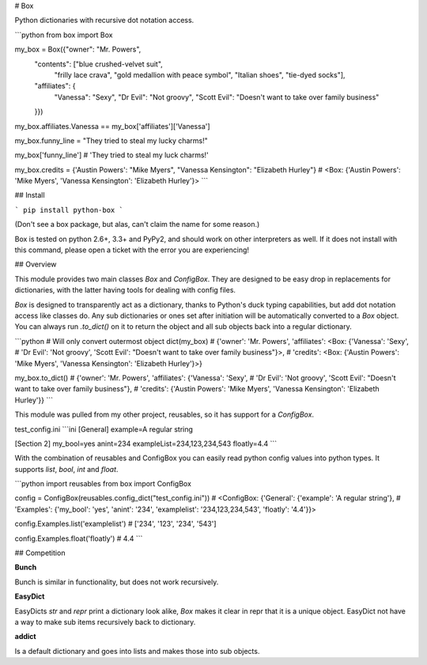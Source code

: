 # Box

Python dictionaries with recursive dot notation access.

```python
from box import Box

my_box = Box({"owner": "Mr. Powers",
              "contents": ["blue crushed-velvet suit",
                           "frilly lace crava",
                           "gold medallion with peace symbol",
                           "Italian shoes",
                           "tie-dyed socks"],
              "affiliates": {
                  "Vanessa": "Sexy",
                  "Dr Evil": "Not groovy",
                  "Scott Evil": "Doesn't want to take over family business"
              }})

my_box.affiliates.Vanessa == my_box['affiliates']['Vanessa'] 

my_box.funny_line = "They tried to steal my lucky charms!"

my_box['funny_line']
# 'They tried to steal my luck charms!'

my_box.credits = {'Austin Powers': "Mike Myers", "Vanessa Kensington": "Elizabeth Hurley"}
# <Box: {'Austin Powers': 'Mike Myers', 'Vanessa Kensington': 'Elizabeth Hurley'}>
```

## Install 

```
pip install python-box
```

(Don't see a box package, but alas, can't claim the name for some reason.)

Box is tested on python 2.6+, 3.3+ and PyPy2, and should work on other 
interpreters as well. If  it does not install with this command, please
open a ticket with the error you are experiencing!

## Overview

This module provides two main classes `Box` and `ConfigBox`. 
They are designed to be easy drop in replacements for dictionaries, 
with the latter having tools for dealing with config files. 

`Box` is designed to transparently act as a dictionary, thanks to Python's
duck typing capabilities, but add dot notation access like classes do. Any sub
dictionaries or ones set after initiation will be automatically converted to 
a `Box` object. You can always run `.to_dict()` on it to return the object 
and all sub objects back into a regular dictionary. 

```python
# Will only convert outermost object
dict(my_box)
# {'owner': 'Mr. Powers', 'affiliates': <Box: {'Vanessa': 'Sexy', 
# 'Dr Evil': 'Not groovy', 'Scott Evil': "Doesn't want to take over family business"}>, 
# 'credits': <Box: {'Austin Powers': 'Mike Myers', 'Vanessa Kensington': 'Elizabeth Hurley'}>}

my_box.to_dict()
# {'owner': 'Mr. Powers', 'affiliates': {'Vanessa': 'Sexy', 
# 'Dr Evil': 'Not groovy', 'Scott Evil': "Doesn't want to take over family business"}, 
# 'credits': {'Austin Powers': 'Mike Myers', 'Vanessa Kensington': 'Elizabeth Hurley'}}
```

This module was pulled from my other project, reusables, so it has support for
a `ConfigBox`.

test_config.ini
```ini
[General]
example=A regular string

[Section 2]
my_bool=yes
anint=234
exampleList=234,123,234,543
floatly=4.4
```

With the combination of reusables and ConfigBox you can easily read python 
config values into python types. It supports `list`, `bool`, `int` and `float`.

```python
import reusables
from box import ConfigBox

config = ConfigBox(reusables.config_dict("test_config.ini"))
# <ConfigBox: {'General': {'example': 'A regular string'},
# 'Examples': {'my_bool': 'yes', 'anint': '234', 'examplelist': '234,123,234,543', 'floatly': '4.4'}}>

config.Examples.list('examplelist')
# ['234', '123', '234', '543']

config.Examples.float('floatly')
# 4.4
```


## Competition

**Bunch**

Bunch is similar in functionality, but does not work recursively. 

**EasyDict**

EasyDicts `str` and `repr` print a dictionary look alike, `Box` makes it clear in repr 
that it is a unique object. EasyDict not have a way to make sub items recursively 
back to dictionary. 

**addict**

Is a default dictionary and goes into lists and makes those into sub objects. 




